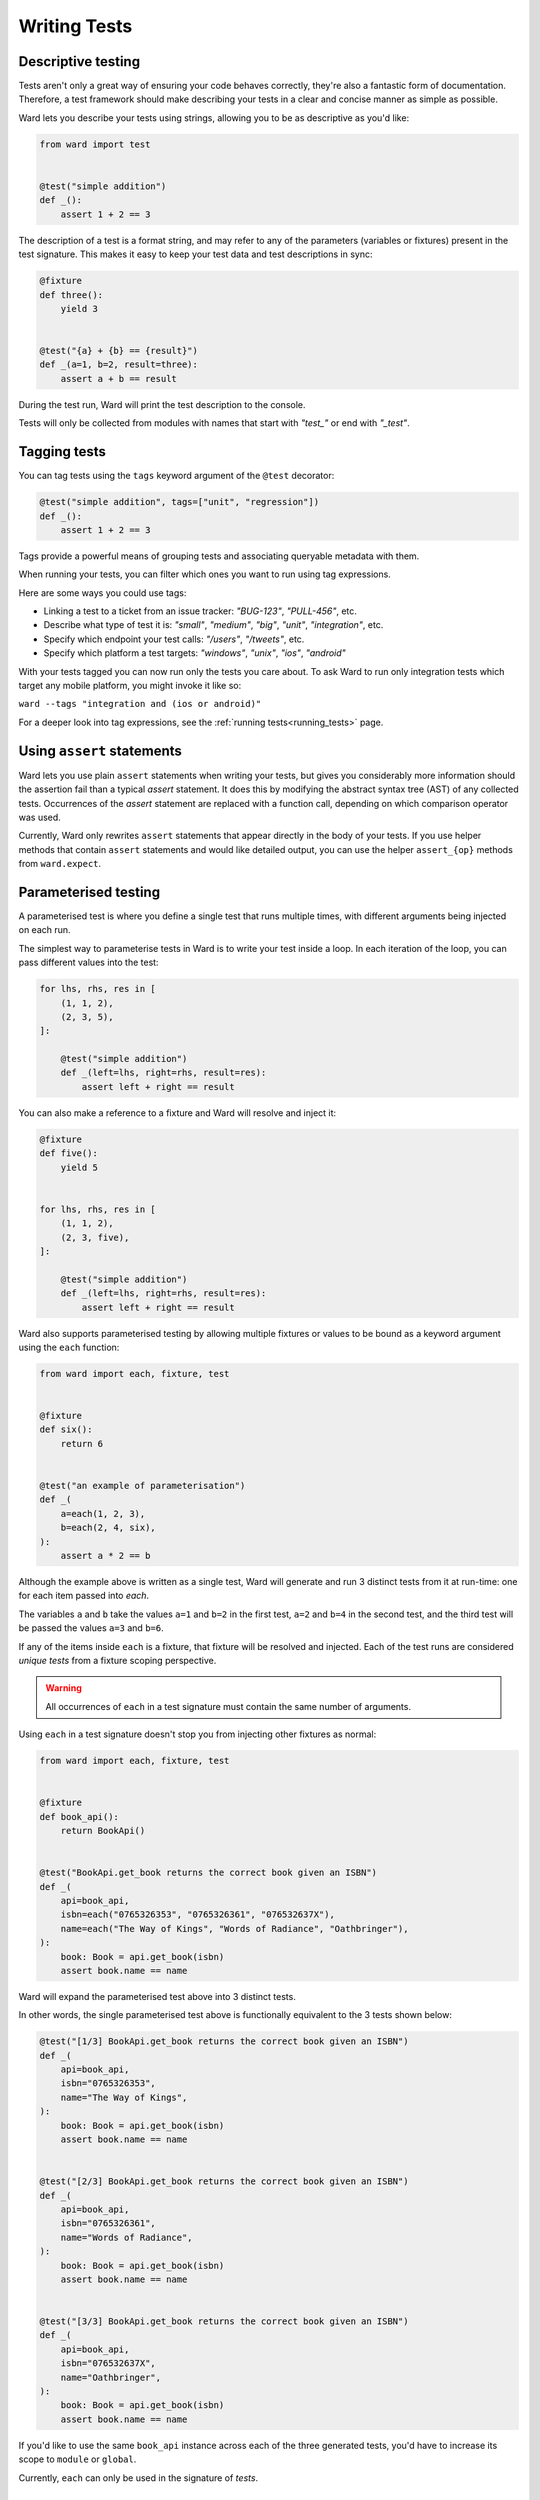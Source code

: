 Writing Tests
=============

Descriptive testing
-------------------

Tests aren't only a great way of ensuring your code behaves correctly, they're also a fantastic form of documentation.
Therefore, a test framework should make describing your tests in a clear and concise manner as simple as possible.

Ward lets you describe your tests using strings, allowing you to be as descriptive
as you'd like:

.. code-block:: python

    from ward import test


    @test("simple addition")
    def _():
        assert 1 + 2 == 3

The description of a test is a format string, and may
refer to any of the parameters (variables or fixtures) present in the test signature. This
makes it easy to keep your test data and test descriptions in sync:

.. code-block:: python

    @fixture
    def three():
        yield 3


    @test("{a} + {b} == {result}")
    def _(a=1, b=2, result=three):
        assert a + b == result

During the test run, Ward will print the test description to the console.

Tests will only be collected from modules with names that start with `"test_"` or end with `"_test"`.

Tagging tests
-------------

You can tag tests using the ``tags`` keyword argument of the ``@test`` decorator:

.. code-block:: python

    @test("simple addition", tags=["unit", "regression"])
    def _():
        assert 1 + 2 == 3

Tags provide a powerful means of grouping tests and associating queryable metadata with them.

When running your tests, you can filter which ones you want to run using tag expressions.

Here are some ways you could use tags:

* Linking a test to a ticket from an issue tracker: `"BUG-123"`, `"PULL-456"`, etc.
* Describe what type of test it is: `"small"`, `"medium"`, `"big"`, `"unit"`, `"integration"`, etc.
* Specify which endpoint your test calls: `"/users"`, `"/tweets"`, etc.
* Specify which platform a test targets: `"windows"`, `"unix"`, `"ios"`, `"android"`

With your tests tagged you can now run only the tests you care about. To ask Ward to run only
integration tests which target any mobile platform, you might invoke it like so:

``ward --tags "integration and (ios or android)"``

For a deeper look into tag expressions, see the :ref:`running tests<running_tests>` page.

Using ``assert`` statements
---------------------------

Ward lets you use plain ``assert`` statements when writing your tests, but gives you considerably
more information should the assertion fail than a typical `assert` statement. It does this by
modifying the abstract syntax tree (AST) of any collected tests. Occurrences of the `assert`
statement are replaced with a function call, depending on which comparison operator was used.

Currently, Ward only rewrites ``assert`` statements that appear directly in the body of your tests.
If you use helper methods that contain ``assert`` statements and would like detailed output, you can
use the helper ``assert_{op}`` methods from ``ward.expect``.

.. TODO: Make some notes on how this works.

.. _parameterisation:

Parameterised testing
---------------------

A parameterised test is where you define a single test that runs multiple times,
with different arguments being injected on each run.

The simplest way to parameterise tests in Ward is to write your test inside a loop. In each iteration of the loop,
you can pass different values into the test:

.. code-block:: python

    for lhs, rhs, res in [
        (1, 1, 2),
        (2, 3, 5),
    ]:

        @test("simple addition")
        def _(left=lhs, right=rhs, result=res):
            assert left + right == result

You can also make a reference to a fixture and Ward will resolve and inject it:

.. code-block:: python

    @fixture
    def five():
        yield 5


    for lhs, rhs, res in [
        (1, 1, 2),
        (2, 3, five),
    ]:

        @test("simple addition")
        def _(left=lhs, right=rhs, result=res):
            assert left + right == result

Ward also supports parameterised testing by allowing multiple fixtures or
values to be bound as a keyword argument using the ``each`` function:

.. code-block:: python

    from ward import each, fixture, test


    @fixture
    def six():
        return 6


    @test("an example of parameterisation")
    def _(
        a=each(1, 2, 3),
        b=each(2, 4, six),
    ):
        assert a * 2 == b

Although the example above is written as a single test,
Ward will generate and run 3 distinct tests from it at run-time: one for each item passed into `each`.

The variables ``a`` and ``b`` take the values ``a=1`` and ``b=2`` in the first test,
``a=2`` and ``b=4`` in the second test, and the third test will be passed the values ``a=3`` and ``b=6``.

If any of the items inside ``each`` is a fixture, that fixture will be resolved
and injected. Each of the test runs are considered *unique tests* from
a fixture scoping perspective.

.. warning:: All occurrences of ``each`` in a test signature must contain the same number of arguments.

Using ``each`` in a test signature doesn't stop you from injecting other fixtures as normal:

.. code-block:: python

    from ward import each, fixture, test


    @fixture
    def book_api():
        return BookApi()


    @test("BookApi.get_book returns the correct book given an ISBN")
    def _(
        api=book_api,
        isbn=each("0765326353", "0765326361", "076532637X"),
        name=each("The Way of Kings", "Words of Radiance", "Oathbringer"),
    ):
        book: Book = api.get_book(isbn)
        assert book.name == name

Ward will expand the parameterised test above into 3 distinct tests.

In other words, the single parameterised test above is functionally equivalent to the 3 tests shown below:

.. code-block:: python

    @test("[1/3] BookApi.get_book returns the correct book given an ISBN")
    def _(
        api=book_api,
        isbn="0765326353",
        name="The Way of Kings",
    ):
        book: Book = api.get_book(isbn)
        assert book.name == name


    @test("[2/3] BookApi.get_book returns the correct book given an ISBN")
    def _(
        api=book_api,
        isbn="0765326361",
        name="Words of Radiance",
    ):
        book: Book = api.get_book(isbn)
        assert book.name == name


    @test("[3/3] BookApi.get_book returns the correct book given an ISBN")
    def _(
        api=book_api,
        isbn="076532637X",
        name="Oathbringer",
    ):
        book: Book = api.get_book(isbn)
        assert book.name == name

If you'd like to use the same ``book_api`` instance across each of the three generated tests,
you'd have to increase its scope to ``module`` or ``global``.

Currently, ``each`` can only be used in the signature of *tests*.

Checking for exceptions
-----------------------

The test below will pass, because a ``ZeroDivisionError`` is raised. If a ``ZeroDivisionError`` wasn't raised,
the test would fail:

.. code-block:: python

    from ward import raises, test


    @test("a ZeroDivision error is raised when we divide by 0")
    def _():
        with raises(ZeroDivisionError):
            1 / 0

If you need to access the exception object that your code raised, you can
use ``with raises(<exc_type>) as <exc_object>``:

.. code-block:: python

    def my_func():
        raise Exception("oh no!")


    @test("the message is 'oh no!'")
    def _():
        with raises(Exception) as ex:
            my_func()
        assert str(ex.raised) == "oh no!"

Note that ``ex`` is only populated after the context manager exits, so
be careful with your indentation.

If an instance of a *subclass* of the exception you pass to ``raises`` is raised by the code
under test, ``raises`` will catch that too.

.. _async_tests:

Testing `async` code
--------------------

You can declare any test or fixture as ``async`` in order to test asynchronous code:

.. code-block:: python

    @fixture
    async def post():
        return await create_post("hello world")


    @test("a newly created post has no children")
    async def _(p=post):
        children = await p.children
        assert children == []


    @test("a newly created post has an id > 0")
    def _(p=post):
        assert p.id > 0

Skipping a test
---------------

Use the ``@skip`` decorator to tell Ward not to execute a test:

.. code-block:: python

    from ward import skip


    @skip
    @test("I will be skipped!")
    def _():
        ...

You can pass a ``reason`` to the ``skip`` decorator, and it will be printed
next to the test name/description during the run:

.. code-block:: python

    @skip("not implemented yet")
    @test("everything is okay")
    def _():
        ...

To conditionally skip a test in some circumstances (for example, on specific OS's), you
can supply a ``when`` predicate to the ``@skip`` decorator. This can be either a boolean
or a Callable, and will be evaluated just before the test is scheduled to be executed. If it
evaluates to ``True``, the test will be skipped. Otherwise the test will run as normal.

Here's an example of a test that is skipped on Windows:

.. code-block:: python

    import platform


    @skip("Skipped on Windows", when=platform.system() == "Windows")
    @test("_build_package_data constructs package name '{pkg}' from '{path}'")
    def _(
        pkg=each("", "foo", "foo.bar"),
        path=each("foo.py", "foo/bar.py", "foo/bar/baz.py"),
    ):
        m = ModuleType(name="")
        m.__file__ = path
        assert _build_package_data(m) == pkg

.. image:: ../_static/conditional_skip.png
    :align: center
    :alt: Output of a conditionally skipped, parameterised test.

Expecting a test to fail
------------------------

You can mark a test that you expect to fail with the ``@xfail`` decorator.

.. code-block:: python

    from ward import xfail


    @xfail("its really not okay")
    @test("everything is okay")
    def _():
        ...

If a test decorated with ``@xfail`` *does* indeed fail as we expected, it is shown
in the results as an ``XFAIL``.

You can conditionally apply ``@xfail`` using the same approach as we described for ``@skip`` above.

For example, we expect the test below to fail, but *only* when it's run in a Python 3.6 environment.

.. code-block:: python

    from ward import xfail


    @xfail("expected fail on Python 3.6", when=platform.python_version().startswith("3.6"))
    @test("everything is okay")
    def _():
        ...

If a test marked with this decorator passes unexpectedly, it is known as an ``XPASS`` (an unexpected pass).

If an ``XPASS`` occurs during a run, the run will be considered a failure.
